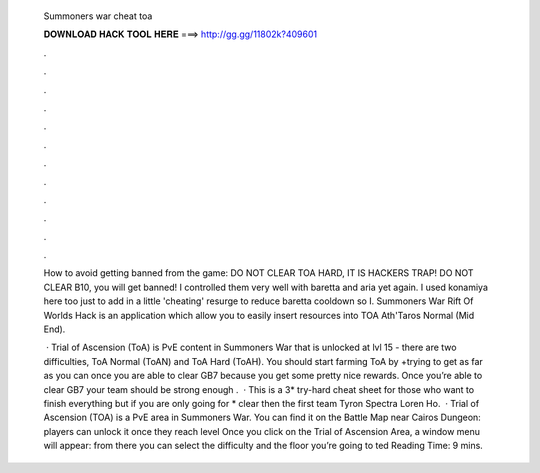   Summoners war cheat toa
  
  
  
  𝐃𝐎𝐖𝐍𝐋𝐎𝐀𝐃 𝐇𝐀𝐂𝐊 𝐓𝐎𝐎𝐋 𝐇𝐄𝐑𝐄 ===> http://gg.gg/11802k?409601
  
  
  
  .
  
  
  
  .
  
  
  
  .
  
  
  
  .
  
  
  
  .
  
  
  
  .
  
  
  
  .
  
  
  
  .
  
  
  
  .
  
  
  
  .
  
  
  
  .
  
  
  
  .
  
  How to avoid getting banned from the game: DO NOT CLEAR TOA HARD, IT IS HACKERS TRAP! DO NOT CLEAR B10, you will get banned! I controlled them very well with baretta and aria yet again. I used konamiya here too just to add in a little 'cheating' resurge to reduce baretta cooldown so I. Summoners War Rift Of Worlds Hack is an application which allow you to easily insert resources into TOA Ath'Taros Normal (Mid End).
  
   · Trial of Ascension (ToA) is PvE content in Summoners War that is unlocked at lvl 15 - there are two difficulties, ToA Normal (ToAN) and ToA Hard (ToAH). You should start farming ToA by +trying to get as far as you can once you are able to clear GB7 because you get some pretty nice rewards. Once you’re able to clear GB7 your team should be strong enough .  · This is a 3* try-hard cheat sheet for those who want to finish everything but if you are only going for * clear then the first team Tyron Spectra Loren Ho.  · Trial of Ascension (TOA) is a PvE area in Summoners War. You can find it on the Battle Map near Cairos Dungeon: players can unlock it once they reach level Once you click on the Trial of Ascension Area, a window menu will appear: from there you can select the difficulty and the floor you’re going to ted Reading Time: 9 mins.
